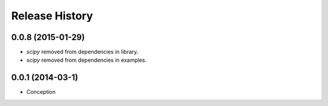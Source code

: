 .. :changelog:

Release History
---------------

0.0.8 (2015-01-29)
++++++++++++++++++

* `scipy` removed from dependencies in library.
* `scipy` removed from dependencies in examples.

0.0.1 (2014-03-1)
++++++++++++++++++

* Conception